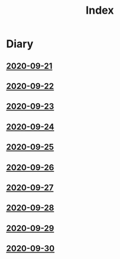 #+title: Index

* Diary
** [[file:2020-09-21.org][2020-09-21]] 
** [[file:2020-09-22.org][2020-09-22]]
** [[file:2020-09-23.org][2020-09-23]]
** [[file:2020-09-24.org][2020-09-24]] 
** [[file:2020-09-25.org][2020-09-25]] 
** [[file:2020-09-26.org][2020-09-26]]
** [[file:2020-09-27.org][2020-09-27]] 
** [[file:2020-09-28.org][2020-09-28]] 
** [[file:2020-09-29.org][2020-09-29]] 
** [[file:2020-09-30.org][2020-09-30]] 
